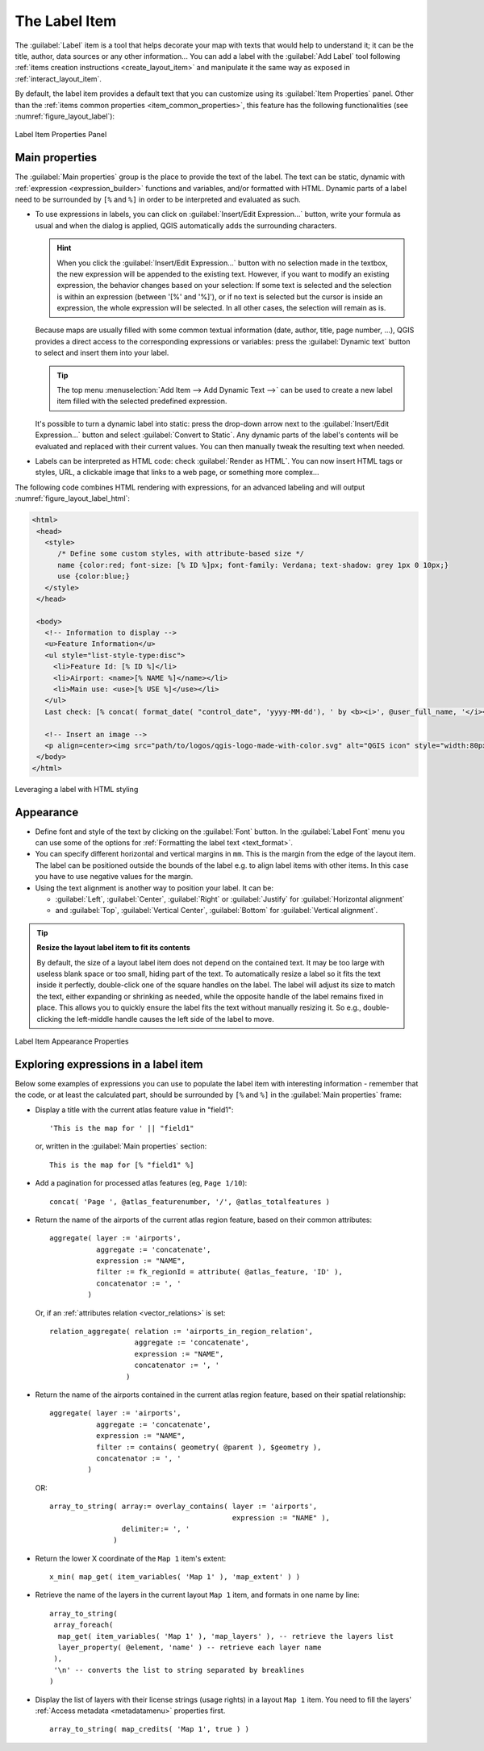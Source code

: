 .. index:: Layout; Label item
.. _layout_label_item:

The Label Item
==============

.. only:: html

   .. contents::
      :local:

The :guilabel:`Label` item is a tool that helps decorate your map with
texts that would help to understand it; it can be the title, author, data
sources or any other information...
You can add a label with the |label| :guilabel:`Add Label` tool following
:ref:`items creation instructions <create_layout_item>` and manipulate it the
same way as exposed in :ref:`interact_layout_item`.

By default, the label item provides a default text that you can customize using
its :guilabel:`Item Properties` panel.
Other than the :ref:`items common properties <item_common_properties>`, this feature has the following
functionalities (see :numref:`figure_layout_label`):

.. _figure_layout_label:

.. figure:: img/label_mainproperties.png
   :align: center

   Label Item Properties Panel

.. _layout_label_main_properties:

Main properties
----------------

The :guilabel:`Main properties` group is the place to provide the text of the label.
The text can be static, dynamic with :ref:`expression <expression_builder>`
functions and variables, and/or formatted with HTML.
Dynamic parts of a label need to be surrounded by ``[%`` and ``%]``
in order to be interpreted and evaluated as such.

* To use expressions in labels, you can click on :guilabel:`Insert/Edit Expression...`
  button, write your formula as usual and when the dialog is applied,
  QGIS automatically adds the surrounding characters.

  .. hint:: When you click the :guilabel:`Insert/Edit Expression...` button with
   no selection made in the textbox, the new expression will be appended to the existing text.
   However, if you want to modify an existing expression, the behavior changes based
   on your selection: If some text is selected and the selection is within an expression
   (between '[%' and '%]'), or if no text is selected but the cursor is inside an expression,
   the whole expression will be selected. In all other cases, the selection will remain as is.

  Because maps are usually filled with some common textual information (date,
  author, title, page number, ...), QGIS provides a direct access to the
  corresponding expressions or variables: press the :guilabel:`Dynamic text`
  button to select and insert them into your label.

  .. tip:: The top menu :menuselection:`Add Item --> Add Dynamic Text -->` can be
   used to create a new label item filled with the selected predefined expression.

  It's possible to turn a dynamic label into static: press the drop-down arrow
  next to the :guilabel:`Insert/Edit Expression...` button and select
  :guilabel:`Convert to Static`. Any dynamic parts of the label's contents
  will be evaluated and replaced with their current values.
  You can then manually tweak the resulting text when needed.

* Labels can be interpreted as HTML code: check |checkbox|
  :guilabel:`Render as HTML`. You can now insert HTML tags or styles, URL,
  a clickable image that links to a web page, or something more complex...

The following code combines HTML rendering with expressions, for an advanced
labeling and will output :numref:`figure_layout_label_html`:

.. code-block:: css

 <html>
  <head>
    <style>
       /* Define some custom styles, with attribute-based size */
       name {color:red; font-size: [% ID %]px; font-family: Verdana; text-shadow: grey 1px 0 10px;}
       use {color:blue;}
    </style>
  </head>

  <body>
    <!-- Information to display -->
    <u>Feature Information</u>
    <ul style="list-style-type:disc">
      <li>Feature Id: [% ID %]</li>
      <li>Airport: <name>[% NAME %]</name></li>
      <li>Main use: <use>[% USE %]</use></li>
    </ul>
    Last check: [% concat( format_date( "control_date", 'yyyy-MM-dd'), ' by <b><i>', @user_full_name, '</i></b>' ) %]

    <!-- Insert an image -->
    <p align=center><img src="path/to/logos/qgis-logo-made-with-color.svg" alt="QGIS icon" style="width:80px;height:50px;"</p>
  </body>
 </html>

.. _figure_layout_label_html:

.. figure:: img/label_htmlexpression.png
   :align: center

   Leveraging a label with HTML styling


Appearance
----------

* Define font and style of the text by clicking on the :guilabel:`Font` button.
  In the :guilabel:`Label Font` menu you can use some of the options for :ref:`Formatting the label text <text_format>`.
  
* You can specify different horizontal and vertical margins in ``mm``. This is
  the margin from the edge of the layout item. The label can be positioned
  outside the bounds of the label e.g. to align label items with other items.
  In this case you have to use negative values for the margin.
* Using the text alignment is another way to position your label. It can be:

  * :guilabel:`Left`, :guilabel:`Center`, :guilabel:`Right` or
    :guilabel:`Justify` for :guilabel:`Horizontal alignment`
  * and :guilabel:`Top`, :guilabel:`Vertical Center`, :guilabel:`Bottom` for
    :guilabel:`Vertical alignment`.

.. tip:: **Resize the layout label item to fit its contents**

  By default, the size of a layout label item does not depend on the contained text.
  It may be too large with useless blank space or too small, hiding part of the text.
  To automatically resize a label so it fits the text inside it perfectly,
  double-click one of the square handles on the label.
  The label will adjust its size to match the text, either expanding or shrinking as needed,
  while the opposite handle of the label remains fixed in place.
  This allows you to quickly ensure the label fits the text without manually resizing it.
  So e.g., double-clicking the left-middle handle causes the left side of the label to move.

.. _figure_layout_label_appearance:

.. figure:: img/label_appearance.png
   :align: center

   Label Item Appearance Properties

.. _layout_label_expressions:

Exploring expressions in a label item
-------------------------------------

Below some examples of expressions you can use to populate the label item with
interesting information - remember that the code, or at least the calculated part,
should be surrounded by ``[%`` and ``%]`` in the :guilabel:`Main properties` frame:

* Display a title with the current atlas feature value in "field1":

  ::

    'This is the map for ' || "field1"

  or, written in the :guilabel:`Main properties` section:

  ::

    This is the map for [% "field1" %]

* Add a pagination for processed atlas features (eg, ``Page 1/10``):

  ::

    concat( 'Page ', @atlas_featurenumber, '/', @atlas_totalfeatures )

* Return the name of the airports of the current atlas region feature,
  based on their common attributes:

  ::

    aggregate( layer := 'airports',
               aggregate := 'concatenate',
               expression := "NAME",
               filter := fk_regionId = attribute( @atlas_feature, 'ID' ),
               concatenator := ', '
             )

  Or, if an :ref:`attributes relation <vector_relations>` is set:

  ::

    relation_aggregate( relation := 'airports_in_region_relation',
                        aggregate := 'concatenate',
                        expression := "NAME",
                        concatenator := ', '
                      )

* Return the name of the airports contained in the current atlas region feature,
  based on their spatial relationship:

  ::

    aggregate( layer := 'airports',
               aggregate := 'concatenate',
               expression := "NAME",
               filter := contains( geometry( @parent ), $geometry ),
               concatenator := ', '
             )

  OR::

    array_to_string( array:= overlay_contains( layer := 'airports',
                                               expression := "NAME" ),
                     delimiter:= ', '
                   )

* Return the lower X coordinate of the ``Map 1`` item's extent:

  ::

    x_min( map_get( item_variables( 'Map 1' ), 'map_extent' ) )

* Retrieve the name of the layers in the current layout ``Map 1`` item,
  and formats in one name by line:

  ::

   array_to_string(
    array_foreach(
     map_get( item_variables( 'Map 1' ), 'map_layers' ), -- retrieve the layers list
     layer_property( @element, 'name' ) -- retrieve each layer name
    ),
    '\n' -- converts the list to string separated by breaklines
   )

* Display the list of layers with their license strings (usage rights) in a layout ``Map 1`` item.
  You need to fill the layers' :ref:`Access metadata <metadatamenu>` properties first.

  ::

   array_to_string( map_credits( 'Map 1', true ) )


.. Substitutions definitions - AVOID EDITING PAST THIS LINE
   This will be automatically updated by the find_set_subst.py script.
   If you need to create a new substitution manually,
   please add it also to the substitutions.txt file in the
   source folder.

.. |checkbox| image:: /static/common/checkbox.png
   :width: 1.3em
.. |label| image:: /static/common/mActionLabel.png
   :width: 1.5em
